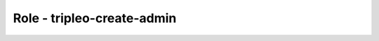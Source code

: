 ===========================
Role - tripleo-create-admin
===========================

.. ansibleautoplugin::
   :role: tripleo_ansible/roles/tripleo_create_admin
